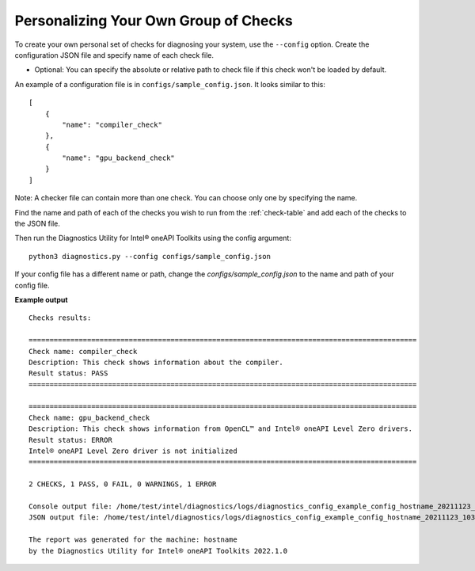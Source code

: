 .. _custom-check:

======================================
Personalizing Your Own Group of Checks
======================================

To create your own personal set of checks for diagnosing your system,
use the ``--config`` option. Create the configuration JSON file and specify name of each check file.

- Optional: You can specify the absolute or relative path to check file if this check won't be loaded by default.

An example of a configuration file is in ``configs/sample_config.json``.
It looks similar to this:

::

  [
      {
          "name": "compiler_check"
      },
      {
          "name": "gpu_backend_check"
      }
  ]

Note: A checker file can contain more than one check. You can choose only one by specifying the name.

Find the name and path of each of the checks you wish to run from
the :ref:`check-table` and add each of the checks to the JSON file.

Then run the Diagnostics Utility for Intel® oneAPI Toolkits using the config argument:

::

  python3 diagnostics.py --config configs/sample_config.json

If your config file has a different name or path, change the
`configs/sample_config.json` to the name and path of your config file.

**Example output**

::

  Checks results:

  =============================================================================================
  Check name: compiler_check
  Description: This check shows information about the compiler.
  Result status: PASS
  =============================================================================================

  =============================================================================================
  Check name: gpu_backend_check
  Description: This check shows information from OpenCL™ and Intel® oneAPI Level Zero drivers.
  Result status: ERROR
  Intel® oneAPI Level Zero driver is not initialized
  =============================================================================================

  2 CHECKS, 1 PASS, 0 FAIL, 0 WARNINGS, 1 ERROR

  Console output file: /home/test/intel/diagnostics/logs/diagnostics_config_example_config_hostname_20211123_103737097543.txt
  JSON output file: /home/test/intel/diagnostics/logs/diagnostics_config_example_config_hostname_20211123_103737097593.json

  The report was generated for the machine: hostname
  by the Diagnostics Utility for Intel® oneAPI Toolkits 2022.1.0

